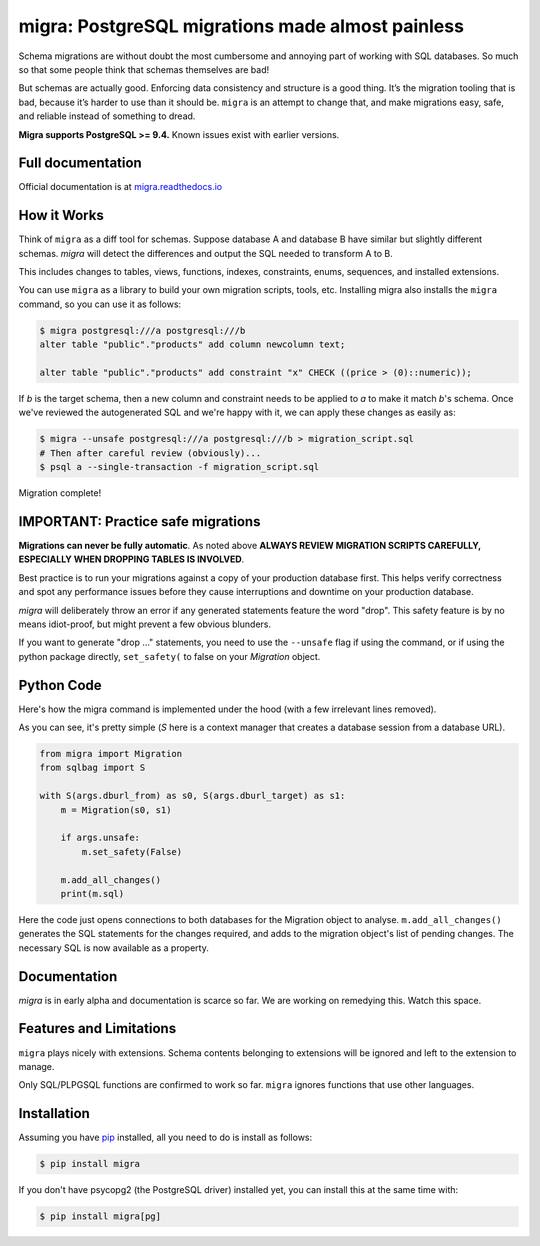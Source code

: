 migra: PostgreSQL migrations made almost painless
=================================================

Schema migrations are without doubt the most cumbersome and annoying part of working with SQL databases. So much so that some people think that schemas themselves are bad!

But schemas are actually good. Enforcing data consistency and structure is a good thing. It’s the migration tooling that is bad, because it’s harder to use than it should be. ``migra`` is an attempt to change that, and make migrations easy, safe, and reliable instead of something to dread.

**Migra supports PostgreSQL >= 9.4.** Known issues exist with earlier versions.

Full documentation
------------------

Official documentation is at `migra.readthedocs.io <https://csvx.readthedocs.io/en/latest/>`_

How it Works
------------

Think of ``migra`` as a diff tool for schemas. Suppose database A and database B have similar but slightly different schemas. `migra` will detect the differences and output the SQL needed to transform A to B.

This includes changes to tables, views, functions, indexes, constraints, enums, sequences, and installed extensions.

You can use ``migra`` as a library to build your own migration scripts, tools, etc. Installing migra also installs the ``migra`` command, so you can use it as follows:

.. code-block:: shell

    $ migra postgresql:///a postgresql:///b
    alter table "public"."products" add column newcolumn text;

    alter table "public"."products" add constraint "x" CHECK ((price > (0)::numeric));

If *b* is the target schema, then a new column and constraint needs to be applied to *a* to make it match *b*'s schema. Once we've reviewed the autogenerated SQL and we're happy with it, we can apply these changes as easily as:

.. code-block:: shell

    $ migra --unsafe postgresql:///a postgresql:///b > migration_script.sql
    # Then after careful review (obviously)...
    $ psql a --single-transaction -f migration_script.sql

Migration complete!


IMPORTANT: Practice safe migrations
-----------------------------------

**Migrations can never be fully automatic**. As noted above **ALWAYS REVIEW MIGRATION SCRIPTS CAREFULLY, ESPECIALLY WHEN DROPPING TABLES IS INVOLVED**.

Best practice is to run your migrations against a copy of your production database first. This helps verify correctness and spot any performance issues before they cause interruptions and downtime on your production database.

`migra` will deliberately throw an error if any generated statements feature the word "drop". This safety feature is by no means idiot-proof, but might prevent a few obvious blunders.

If you want to generate "drop ..." statements, you need to use the ``--unsafe`` flag if using the command, or if using the python package directly, ``set_safety(`` to false on your `Migration` object.


Python Code
-----------

Here's how the migra command is implemented under the hood (with a few irrelevant lines removed).

As you can see, it's pretty simple (`S` here is a context manager that creates a database session from a database URL).

.. code-block:: python

    from migra import Migration
    from sqlbag import S

    with S(args.dburl_from) as s0, S(args.dburl_target) as s1:
        m = Migration(s0, s1)

        if args.unsafe:
            m.set_safety(False)

        m.add_all_changes()
        print(m.sql)

Here the code just opens connections to both databases for the Migration object to analyse. ``m.add_all_changes()`` generates the SQL statements for the changes required, and adds to the migration object's list of pending changes. The necessary SQL is now available as a property.


Documentation
-------------

`migra` is in early alpha and documentation is scarce so far. We are working on remedying this. Watch this space.


Features and Limitations
------------------------

``migra`` plays nicely with extensions. Schema contents belonging to extensions will be ignored and left to the extension to manage.

Only SQL/PLPGSQL functions are confirmed to work so far. ``migra`` ignores functions that use other languages.


Installation
------------

Assuming you have `pip <https://pip.pypa.io>`_ installed, all you need to do is install as follows:

.. code-block:: shell

    $ pip install migra

If you don't have psycopg2 (the PostgreSQL driver) installed yet, you can install this at the same time with:

.. code-block:: shell

    $ pip install migra[pg]


